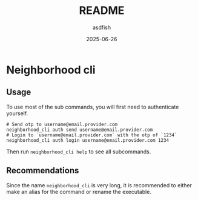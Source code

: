 #+title: README
#+author: asdfish
#+date: 2025-06-26

* Neighborhood cli

** Usage

To use most of the sub commands, you will first need to authenticate yourself.

#+begin_src shell
  # Send otp to username@email.provider.com
  neighborhood_cli auth send username@email.provider.com
  # Login to `username@email.provider.com` with the otp of `1234`
  neighborhood_cli auth login username@email.provider.com 1234
#+end_src

Then run ~neighborhood_cli help~ to see all subcommands.

** Recommendations

Since the name ~neighborhood_cli~ is very long, it is recommended to either make an alias for the command or rename the executable.
